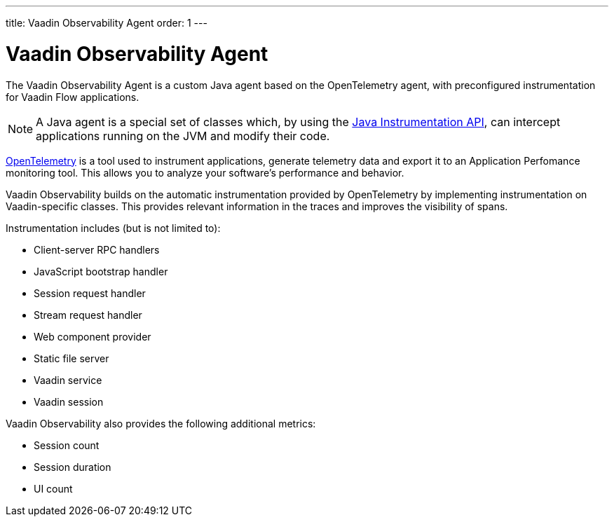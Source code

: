 ---
title: Vaadin Observability Agent
order: 1
---

= Vaadin Observability Agent

The Vaadin Observability Agent is a custom Java agent based on the OpenTelemetry agent, with preconfigured instrumentation for Vaadin Flow applications.

[NOTE]
A Java agent is a special set of classes which, by using the https://docs.oracle.com/javase/1.5.0/docs/api/java/lang/instrument/package-summary.html[Java Instrumentation API], can intercept applications running on the JVM and modify their code.

https://opentelemetry.io/[OpenTelemetry] is a tool used to instrument applications, generate telemetry data and export it to an Application Perfomance monitoring tool.
This allows you to analyze your software's performance and behavior.

Vaadin Observability builds on the automatic instrumentation provided by OpenTelemetry by implementing instrumentation on Vaadin-specific classes.
This provides relevant information in the traces and improves the visibility of spans.

Instrumentation includes (but is not limited to):

- Client-server RPC handlers
- JavaScript bootstrap handler
- Session request handler
- Stream request handler
- Web component provider
- Static file server
- Vaadin service
- Vaadin session

Vaadin Observability also provides the following additional metrics:

- Session count
- Session duration
- UI count
